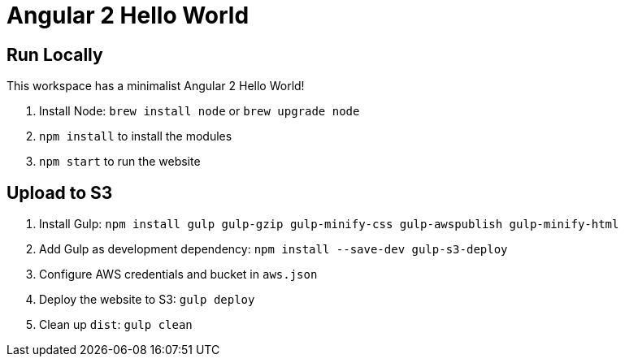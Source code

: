 = Angular 2 Hello World

== Run Locally

This workspace has a minimalist Angular 2 Hello World!

. Install Node: `brew install node` or `brew upgrade node`
. `npm install` to install the modules
. `npm start` to run the website

== Upload to S3

. Install Gulp: `npm install gulp gulp-gzip gulp-minify-css gulp-awspublish gulp-minify-html`
. Add Gulp as development dependency: `npm install --save-dev gulp-s3-deploy`
. Configure AWS credentials and bucket in `aws.json`
. Deploy the website to S3: `gulp deploy`
. Clean up `dist`: `gulp clean`

